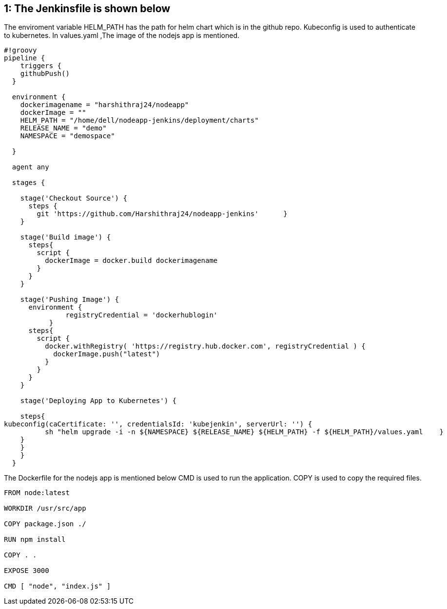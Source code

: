 == 1: The Jenkinsfile is shown below 
The enviroment variable HELM_PATH has the path for helm chart which is in the github repo.
Kubeconfig is used to authenticate to kubernetes.
In values.yaml ,The image of the nodejs app is mentioned.

[source,groovy]
----
#!groovy
pipeline {
    triggers {
    githubPush()
  }

  environment {
    dockerimagename = "harshithraj24/nodeapp"
    dockerImage = ""
    HELM_PATH = "/home/dell/nodeapp-jenkins/deployment/charts"    
    RELEASE_NAME = "demo"
    NAMESPACE = "demospace"

  }

  agent any

  stages {

    stage('Checkout Source') {
      steps {
        git 'https://github.com/Harshithraj24/nodeapp-jenkins'      }
    }

    stage('Build image') {
      steps{
        script {
          dockerImage = docker.build dockerimagename
        }
      }
    }

    stage('Pushing Image') {
      environment {
               registryCredential = 'dockerhublogin'
           }
      steps{
        script {
          docker.withRegistry( 'https://registry.hub.docker.com', registryCredential ) {
            dockerImage.push("latest")
          }
        }
      }
    }

    stage('Deploying App to Kubernetes') {
       
    steps{
kubeconfig(caCertificate: '', credentialsId: 'kubejenkin', serverUrl: '') {
          sh "helm upgrade -i -n ${NAMESPACE} ${RELEASE_NAME} ${HELM_PATH} -f ${HELM_PATH}/values.yaml    }
    }
    }
    }
  }
----
The Dockerfile for the nodejs app is mentioned below
CMD is used to run the application.
COPY is used to copy the required files.
----
FROM node:latest

WORKDIR /usr/src/app

COPY package.json ./

RUN npm install

COPY . .

EXPOSE 3000

CMD [ "node", "index.js" ]
----
